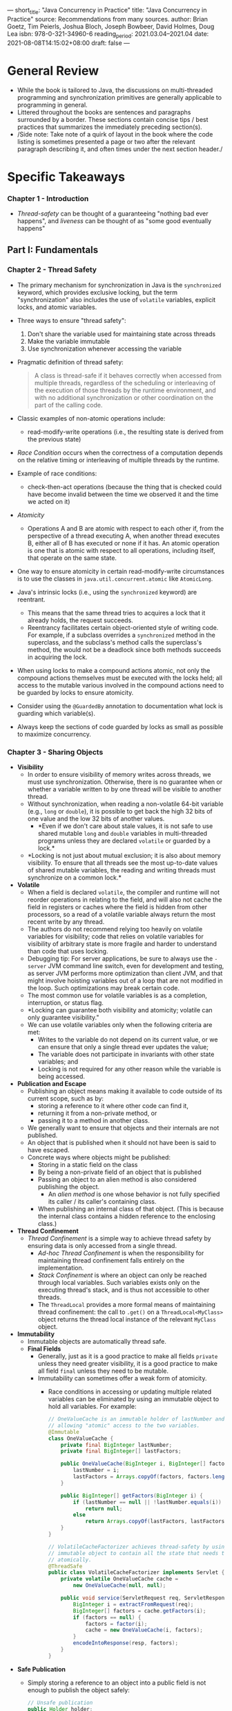 ---
short_title: "Java Concurrency in Practice"
title: "Java Concurrency in Practice"
source: Recommendations from many sources.
author: Brian Goetz, Tim Peierls, Joshua Bloch, Joseph Bowbeer, David Holmes, Doug Lea
isbn: 978-0-321-34960-6
reading_period: 2021.03.04–2021.04
date: 2021-08-08T14:15:02+08:00
draft: false
---

* General Review
- While the book is tailored to Java, the discussions on multi-threaded
  programming and synchronization primitives are generally applicable to
  programming in general.
- Littered throughout the books are sentences and paragraphs surrounded by a
  border. These sections contain concise tips / best practices that summarizes
  the immediately preceding section(s).
- /Side note: Take note of a quirk of layout in the book where the code listing
  is sometimes presented a page or two after the relevant paragraph describing
  it, and often times under the next section header./

* Specific Takeaways
*** Chapter 1 - Introduction
- /Thread-safety/ can be thought of a guaranteeing "nothing bad ever happens",
  and /liveness/ can be thought of as "some good eventually happens"
** Part I: Fundamentals
*** Chapter 2 - Thread Safety
- The primary mechanism for synchronization in Java is the ~synchronized~
  keyword, which provides exclusive locking, but the term "synchronization" also
  includes the use of ~volatile~ variables, explicit locks, and atomic
  variables.
- Three ways to ensure "thread safety":
  1. Don't share the variable used for maintaining state across threads
  2. Make the variable immutable
  3. Use synchronization whenever accessing the variable
- Pragmatic definition of thread safety:
  #+BEGIN_QUOTE
  A class is thread-safe if it behaves correctly when accessed from multiple
  threads, regardless of the scheduling or interleaving of the execution of
  those threads by the runtime environment, and with no additional
  synchronization or other coordination on the part of the calling code.
  #+END_QUOTE
- Classic examples of non-atomic operations include:
  - read-modify-write operations (i.e., the resulting state is derived from the
    previous state)
- /Race Condition/ occurs when the correctness of a computation depends on the
  relative timing or interleaving of multiple threads by the runtime.
- Example of race conditions:
  - check-then-act operations (because the thing that is checked could have
    become invalid between the time we observed it and the time we acted on it)
- /Atomicity/
  - Operations A and B are atomic with respect to each other if, from the
    perspective of a thread executing A, when another thread executes B, either
    all of B has executed or none if it has. An atomic operation is one that is
    atomic with respect to all operations, including itself, that operate on the
    same state.
- One way to ensure atomicity in certain read-modify-write circumstances is to
  use the classes in ~java.util.concurrent.atomic~ like ~AtomicLong~.
- Java's intrinsic locks (i.e., using the ~synchronized~ keyword) are reentrant.
  - This means that the same thread tries to acquires a lock that it already
    holds, the request succeeds.
  - Reentrancy facilitates certain object-oriented style of writing code. For
    example, if a subclass overrides a ~synchronized~ method in the superclass,
    and the subclass's method calls the superclass's method, the would not be a
    deadlock since both methods succeeds in acquiring the lock.
- When using locks to make a compound actions atomic, not only the compound
  actions themselves must be executed with the locks held; all access to the
  mutable various involved in the compound actions need to be guarded by locks
  to ensure atomicity.
- Consider using the ~@GuardedBy~ annotation to documentation what lock is
  guarding which variable(s).
- Always keep the sections of code guarded by locks as small as possible to
  maximize concurrency.
*** Chapter 3 - Sharing Objects
- *Visibility*
  - In order to ensure visibility of memory writes across threads, we must use
    synchronization. Otherwise, there is no guarantee when or whether a
    variable written to by one thread will be visible to another thread.
  - Without synchronization, when reading a non-volatile 64-bit variable (e.g.,
    ~long~ or ~double~), it is possible to get back the high 32 bits of one
    value and the low 32 bits of another values.
    - *Even if we don't care about stale values, it is not safe to use shared
      mutable ~long~ and ~double~ variables in multi-threaded programs unless
      they are declared ~volatile~ or guarded by a lock.*
  - *Locking is not just about mutual exclusion; it is also about memory
    visibility. To ensure that all threads see the most up-to-date values of
    shared mutable variables, the reading and writing threads must synchronize
    on a common lock.*
- *Volatile*
  - When a field is declared ~volatile~, the compiler and runtime will not
    reorder operations in relating to the field, and will also not cache the
    field in registers or caches where the field is hidden from other
    processors, so a read of a volatile variable always return the most recent
    write by any thread.
  - The authors do not recommend relying too heavily on volatile variables for
    visibility; code that relies on volatile variables for visibility of
    arbitrary state is more fragile and harder to understand than code that uses
    locking.
  - Debugging tip: For server applications, be sure to always use the =-server=
    JVM command line switch, even for development and testing, as server JVM
    performs more optimization than client JVM, and that might involve hoisting
    variables out of a loop that are not modified in the loop. Such
    optimizations may break certain code.
  - The most common use for volatile variables is as a completion, interruption,
    or status flag.
  - *Locking can guarantee both visibility and atomicity; volatile can only
    guarantee visibility."
  - We can use volatile variables only when the following criteria are met:
    - Writes to the variable do not depend on its current value, or we can
      ensure that only a single thread ever updates the value;
    - The variable does not participate in invariants with other state variables;
      and
    - Locking is not required for any other reason while the variable is being
      accessed.
- *Publication and Escape*
  - Publishing an object means making it available to code outside of its
    current scope, such as by:
    - storing a reference to it where other code can find it,
    - returning it from a non-private method, or
    - passing it to a method in another class.
  - We generally want to ensure that objects and their internals are not
    published.
  - An object that is published when it should not have been is said to have
    escaped.
  - Concrete ways where objects might be published:
    - Storing in a static field on the class
    - By being a non-private field of an object that is published
    - Passing an object to an alien method is also considered publishing the
      object.
      - An /alien method/ is one whose behavior is not fully specified its
        caller / its caller's containing class.
    - When publishing an internal class of that object. (This is because the
      internal class contains a hidden reference to the enclosing class.)
- *Thread Confinement*
  - /Thread Confinement/ is a simple way to achieve thread safety by ensuring
    data is only accessed from a single thread.
    - /Ad-hoc Thread Confinement/ is when the responsibility for maintaining
      thread confinement falls entirely on the implementation.
    - /Stack Confinement/ is where an object can only be reached through local
      variables. Such variables exists only on the executing thread's stack, and
      is thus not accessible to other threads.
    - The ~ThreadLocal~ provides a more formal means of maintaining thread
      confinement: the call to ~.get()~ on a ~ThreadLocal<MyClass>~ object
      returns the thread local instance of the relevant ~MyClass~ object.
- *Immutability*
  - Immutable objects are automatically thread safe.
  - *Final Fields*
    - Generally, just as it is a good practice to make all fields ~private~
      unless they need greater visibility, it is a good practice to make all
      field ~final~ unless they need to be mutable.
    - Immutability can sometimes offer a weak form of atomicity.
      - Race conditions in accessing or updating multiple related variables can
        be eliminated by using an immutable object to hold all variables. For
        example:
        #+BEGIN_SRC java
          // OneValueCache is an immutable holder of lastNumber and lastFactors,
          // allowing "atomic" access to the two variables.
          @Immutable
          class OneValueCache {
              private final BigInteger lastNumber;
              private final BigInteger[] lastFactors;

              public OneValueCache(BigInteger i, BigInteger[] factors) {
                  lastNumber = i;
                  lastFactors = Arrays.copyOf(factors, factors.length);
              }

              public BigInteger[] getFactors(BigInteger i) {
                  if (lastNumber == null || !lastNumber.equals(i))
                      return null;
                  else
                      return Arrays.copyOf(lastFactors, lastFactors.length);
              }
          }

          // VolatileCacheFactorizer achieves thread-safety by using a volatile
          // immutable object to contain all the state that needs to be changed
          // atomically.
          @ThreadSafe
          public class VolatileCacheFactorizer implements Servlet {
              private volatile OneValueCache cache =
                  new OneValueCache(null, null);

              public void service(ServletRequest req, ServletResponse resp) {
                  BigInteger i = extractFromRequest(req);
                  BigInteger[] factors = cache.getFactors(i);
                  if (factors == null) {
                      factors = factor(i);
                      cache = new OneValueCache(i, factors);
                  }
                  encodeIntoResponse(resp, factors);
              }
          }
        #+END_SRC
- *Safe Publication*
  - Simply storing a reference to an object into a public field is not enough to
    publish the object safely:
    #+BEGIN_SRC java
      // Unsafe publication
      public Holder holder;

      public void initialize() {
          holder = new Holder(42);
      }
    #+END_SRC
  - Two things can go wrong with improperly published objects:
    1. Other threads could see a stale value for the ~holder~ field, and thus
       see a ~null~ reference or other older value even though a value has been
       placed into the ~holder~.
    2. Other threads could see an up to date value for the ~holder~ reference,
       but stale values for the state of the ~holder~.
  - Immutable objects can be safely accessed even when synchronization is not
    used to publish the object reference. For this guarantee of initialization
    to hold, all of the requirements for immutability must be met:
    1. unmodifiable state
    2. all fields are ~final~
    3. proper construction
  - *Safe Publication Idioms*
    - To publish an object safely, both the reference to the object and the
      object's state must be made visible to other threads at the same time. A
      properly constructed object can be safely published by:
      1. Initializing an object reference from a static initializer;
      2. Storing a reference to it into a ~volatile~ field or ~AtomicReference~;
      3. Storing a reference to it into a ~final~ field of a properly
         constructed object; or
      4. Storing a reference to it into a field that is properly guarded by a
         lock.
    - Placing an object in a thread-safe collection (such as a ~Vector~ or
      ~synchronizedList~) fulfils that last three of the above requirements due
      to internal synchronization in such thread-safe collections. In
      particular, thread-safe collections offer the following safe publication
      guarantees:
      1. Placing a key or value in a ~HashTable~, ~synchronizedMap~, or
         ~ConcurrentMap~ safely publishes it to any thread that retrieves from
         the ~Map~
      2. Placing an element in a ~Vector~, ~CopyOnWriteArrayList~,
         ~CopyOnWriteArraySet~, ~synchronizedList~, or ~synchronizedSet~ safely
         publishes it to any thread that retrieves it from the collection;
      3. Placing an element on a ~BlockingQueue~ or ~ConcurrentLinkedQueue~
         safely publishes it to any thread that retrieves it from that queue.
- *Sharing Objects Safely*
  - When we publish objects, we should document how the object can be
    accessed. Some of the more useful policies for using and sharing objects in
    a concurrent program are as follows:
    - Thread-confined. A thread-confined object is owned exclusively by and
      confined to one thread, and can be modified by its owning thread.
    - Shared read-only. A shared read-only object can be accessed concurrently
      by multiple threads without additional synchronization, but cannot be
      modified by any thread. Shared read-only objects include immutable and
      effectively immutable objects.
    - Shared thread-safe. A thread-safe object performs synchronization
      internally, so multiple threads can freely access it through its public
      interface without further synchronization.
    - Guarded. A guarded object can be accessed only with a specific lock
      held. Guarded objects include those that are encapsulated within other
      thread-safe objects and published objects that are known to be guarded by
      a specific lock.
*** Chapter 4 - Composing Objects
- *Design Process*
  - The design process for a thread-safe class should include these three basic
    elements:
    - Identify the variables that form the object's state;
      - Includes the states of referenced objects.
    - Identify the invariants that constrain the state variables;
    - Establish a policy for managing concurrent access to the object's state.
      - I.e., what combination of immutability, thread confinement and locking
        is used to maintain thread-safety.
- *Gathering Synchronization Requirements*
  - Be cognizant of possible states and also state transitions
    - Some states might be invalid (e.g., negative values in a counter)
    - Validity of state transitions may sometimes be verified by comparing the
      before and after states (e.g., if the after-state of a counter is =18=,
      the before-state must be =17=)
    - Not all state transitions are dependent on previous states (e.g., in a
      thermometer application, the state of the variable representing the
      current temperature is not determined by the previous state, it depends
      on the input from the measurement device)
  - If certain states or state transitions are invalid, then we need to
    encapsulate the underlying state variables in order to enforce the
    invariants, making sure the state is always valid.
    - On the other hand, if all states and state transitions are valid, we may
      be able to relax the encapsulation or serialization requirements.
  - *We cannot ensure thread safety without understanding an object's
    invariants and post-conditions. Constraints on the valid values or state
    transitions for state variables can create atomicity and encapsulation
    requirements.*
- Other concepts to be aware when designing a thread-safe class is
  /state-dependent operations/ and /state ownership/.
  - In relation to /state-dependent operations/, how do we ensure (or wait)
    until the precondition is satisfied?
  - In relation to /state ownership/, when we pass an object reference from an
    object to another, are we transferring ownership, engaging in a short-term
    loan, or envisioning long-term joint ownership?
- *Instance Confinement*
  - Encapsulating data within an object confines access to the data to the
    object's methods, making it easier to ensure that the data is always
    accessed with the appropriate lock held.
  - Confined objects must not escape their intended scope.
  - /Aside: When considering between using Java intrinsic lock versus a private
    lock object, take note that using a private lock object encapsulates the
    lock so that client code cannot acquire it. This is not the case for
    intrinsic lock on the object, which is accessible to all code that have
    access to the object./
  - Example program using instance confinement and Java monitor lock (i.e.,
    intrinsic lock on the instance object itself):
    #+BEGIN_SRC java
      /* Example code showing a thread-safe MonitorVehicleTracker built on
       ,* top of non-thread-safe MutablePoint. */

      /* Client code using an MonitorVehicleTracker instances. */
      Map<String, Point> locations = vehicles.getLocations();
      for (String key : locations.keySet())
          renderVehicle(key, locations.get(key));

      void vehicleMoved(VehicleMovedEvent evt) {
          Point loc = evt.getNewLocation();
          vehicles.setLocation(evt.getVehicleId(), loc.x, loc.y);
      }

      /* Definition of the MonitorVehicleTracker class. */
      @ThreadSafe
      public class MonitorVehicleTracker {
          @GuardedBy("this")
          private final Map<String, MutablePoint> locations;

          public MonitorVehicleTracker(Map<String, MutablePoint> locations) {
              this.locations = deepCopy(locations);
          }

          public synchronized Map<String, MutablePoint> getLocations() {
              return deepCopy(locations);
          }

          public synchronized MutablePoint getLocation(String id) {
              MutablePoint loc = locations.get(id);
              return loc == null ? null : new MutablePoint(loc);
          }

          public synchronized void setLocation(String id, int x, int y) {
              MutablePoint loc = locations.get(id);
              if (loc == null)
                  throw new IllegalArgumentException("No such ID: " + id);
              loc.x = x;
              loc.y = y;
          }

          private static Map<String, MutablePoint> deepCopy(Map<String, MutablePoint> m) {
              Map<String, MutablePoint> result = new HashMap<>();
              for (String id : m.keySet())
                  result.put(id, new MutablePoint(m.get(id)));
              return Collections.unmodifiableMap(result);
          }
      }

      /* Example of non-thread-safe object to be confined in the
       ,* MonitorVehicleTracker instance. */

      // Note: MutablePoint may not be example of good code.
      @NotThreadSafe
      public class MutablePoint {
          public int x, y;

          public MutablePoint() { x = 0; y = 0; }
          public MutablePoint(MutablePoint p) {
              this.x = p.x;
              this.y = p.y;
          }
      }
    #+END_SRC
- *Delegation*
  - General guideline:
    #+BEGIN_QUOTE
    If a class is composed of multiple independent thread-safe state variables
    and has no operations that have any invalid state transitions, then it can
    delegate thread safety to the underlying state variables.
    #+END_QUOTE
  - Example program using delegation to achieve thread-safety (in this case,
    delegating thread-safety to the ~ConcurrentHashMap~ class):
    #+BEGIN_SRC java
      @ThreadSafe
      public class DelegatingVehicleTracker {
          private final ConcurrentMap<String, Point> locations;
          private final Map<String, Point> unmodifiableMap;

          public DelegatingVehicleTracker(Map<String, Point> points) {
              locations = new ConcurrentHashMap<String, Point>(points);
              unmodifiableMap = Collections.unmodifiableMap(locations);
          }

          /* getLocations can simply return the unmodifiableMap because the
           ,* underlying Point is immutable. Note that semantics is different
           ,* from the getLocations method in the MonitorVehicleTracker class
           ,* in the example code shown earlier. In this implementation, the
           ,* Map<String, Point> returned is a "live" version because any
           ,* updates via calls to setLocation will be reflected. */
          public Map<String, Point> getLocations() {
              return unmodifiableMap;
          }

          /* getLocationsSnapshot behaves similarly to the getLocation
           ,* method in the MonitorVehicleTracker class shown earlier. */
          public Map<String, Point> getLocationsSnapshot() {
              return Collections.unmodifiableMap(new HashMap<String, Point>(locations));
          }

          public Point getLocation(String id) {
              return locations.get(id);
          }

          public void setLocation(String id, int x, int y) {
              if (locations.replace(id, new Point(x, y)) == null)
                  throw new IllegalArgumentException("invalid vehicle name: " + id);
          }
      }

      @Immutable
      public class Point {
          public final int x, y;

          public Point(int x, int y) {
              this.x = x;
              this.y = y;
          }
      }
    #+END_SRC
  - Example program that publishes its state in a thread-safe manner (by making
    sure the published class itself is thread-safe):
    #+BEGIN_SRC java
      @ThreadSafe
      public class PublishingVehicleTracker {
          private final Map<String, SafePoint> locations;
          private final Map<String, SafePoint> unmodifiableMap;

          public PublishingVehicleTracker(Map<String, SafePoint> locations) {
              this.locations = new ConcurrentHashMap<String, SafePoint>(locations);
              this.unmodifiableMap = Collections.unmodifiableMap(this.locations);
          }

          public Map<String, SafePoint> getLocations() {
              return unmodifiableMap;
          }

          public SafePoint getLocation(String id) {
              return locations.get(id);
          }

          public void setLocation(String id, int x, int y) {
              if (!locations.containskey(id))
                  throw new IllegalArgumentException("invalid vehicle name: " + id);
              locations.get(id).set(x, y);
          }
      }

      @ThreadSafe
      public class SafePoint {
          @GuardedBy("this") private int x, y;

          private SafePoint(int[] a) { this(a[0], a[1]); }

          public SafePoint(SafePoint p) { this(p.get()); }

          public SafePoint(int x, int y) {
              this.x = x;
              this.y = y;
          }

          public synchronized int[] get() {
              return new int[] { x, y };
          }

          public synchronized void set(int x, int y) {
              this.x = x;
              this.y = y;
          }
      }
    #+END_SRC
- *Adding functionality existing thread-safe classes*
  - Depending on the actual class, there are various ways to add functionality
    while preserving thread-safety, such as:
    - Extending the class; for example, here is how we might extend ~Vector~ to
      support ~putIfAbsent~ semantics in a thread-safe manner,
      #+BEGIN_SRC java
        @ThreadSafe
        public class BetterVector<E> extends Vector<E> {
            public synchronized boolean putIfAbsent(E x) {
                boolean absent = !contains(x);
                if (absent)
                    add(x);
                return absent;
            }
        }
      #+END_SRC
    - Using client-side locking; for example, here is how we might implement
      put-if-absent:
      #+BEGIN_SRC java
        @ThreadSafe
        public class ListHelper<E> {
            public List<E> list = Collections.synchronizedList(new ArrayList<E>());

            // ...

            public booleon putIfAbsent(E x) {
                synchronized (list) { // Synchronizing on the wrapper
                                      // collection intrinsic lock, as per
                                      // documentation
                    boolean absent = !list.contains(x);
                    if (absent)
                        list.add(x);
                    return absent;
                }
            }
        }
      #+END_SRC
    - Using composition; this approach is generally prefer (for the reason to
      prefer composition o inheritance):
      #+BEGIN_SRC java
        @ThreadSafe
        public class ImprovedList<T> implements List<T> {
            private final List<T> list;

            public ImprovedList(List<T> list) { this.list = list; }

            public synchronized boolean putIfAbsent(T x) {
                boolean contains = list.contains(x);
                if (contains)
                    list.add(x);
                return !contains;
            }

            public synchronized void clear() { list.clear(); }
            // ... similarly delegate other List methods.
        }
      #+END_SRC
*** Chapter 5 - Building Blocks
**** General
- Often times even the synchronized collection classes (like ~vector~ and
  ~Hashtable~) can be awkward to use in a multi-threaded context.
  - For example, the following code might result in
    ~ArrayIndexOutOfBoundsException~ if the operation is interleaved with
    another thread removing the last element:
    #+BEGIN_SRC java
      public static Object getLast(Vector list) {
          int lastIndex = list.size() - 1;
          return list.get(lastIndex);
      }

      public static void deleteLast(Vector list) {
          int lastIndex = list.size() - 1;
          list.remove(lastIndex);
      }
    #+END_SRC
    Similarly, a simple iteration might throw ~ArrayIndexOutOfBoundsException~
    in a multi-threaded context:
    #+BEGIN_SRC java
      for (int i = 0; i < vector.size(); i++)
          doSomething(vector.get(i));
    #+END_SRC
    To avoid the ~ArrayIndexOutOfBoundsException~, we would need to use
    client-side locking and acquire the intrinsic lock, at a cost to
    performance. /Note that the ~Vector~ class is still thread-safe, because the
    internal state is always valid./
**** Concurrent Collections in General
- Regarding "legacy" synchronized collections and the newer concurrent
  collections:
  - The "legacy" synchronized collections achieve their thread safety by
    serializing all access to the collection's state. The cost of this approach
    is poor concurrency; when multiple threads contend for the collection-wide
    lock, throughput suffers.
  - On the other hand, concurrent collections are designed for concurrent access
    from multiple threads. For example, the ~CopyOnWriteArrayList~ is a
    replacement for synchronized ~List~ implementations for cases where
    traversal is the dominant operation.
- Consider the following "modern" replacements instead of the synchronized
  collections:
  - ~ConcurrentSkipListMap~ instead of synchronized ~SortedMap~
  - ~ConcurrentSkipListSet~ instead of synchronized ~SortedSet~
***** ~ConcurrentHashMap~
- Iterators returned by ~ConcurrentHashMap~ are weakly consistent: instead of
  throwing ~ConcurrentModificationException~, they traverse elements as they
  existed when the iterator is constructed (and may not reflect modifications to
  the collection thereafter).
***** ~CopyOnWriteArrayList~
- The iterators returned by ~CopyOnWriteArrayList~ are do not throw
  ~ConcurrentModificationException~; instead, they return the elements exactly
  as they were at the time the iterator was created.
**** Blocking Queues and Producer-consumer Pattern
- Blocking queues support the producer-consumer design. One common
  producer-consumer design is a thread pool coupled with a work queue.
- Blocking queues provide an ~offer~ method, which returns a failure status if
  the item cannot be enqueued; this allows us to handle overload in a flexible
  manner, instead of always blocking.
- While the producer-consumer pattern decouples the producer(s) from the
  consumer(s), the entire system is still coupled indirectly through the shared
  work queues (i.e., the ultimate consumer, which places a final limit on the
  processing rate).
- The concrete implementations of ~BlockingQueue~ include:
  - ~LinkedBlockingQueue~ that is analogous to ~LinkedList~
  - ~ArrayBlockingQueue~ that is analogous to ~ArrayList~
  - ~PriorityBlockingQueue~ that is a priority queue, which is useful when we
    want to process items other than in a FIFO order
  - ~SynchronousQueue~ that is not really a queue (YJ: this is similar to an
    unbuffered channel in Go)
    - This is useful to reduce the latency associated between moving data from
      producer to consumer (because the work can be handed off directly).
***** Deques and Work Stealing
- ~Deque~ and ~BlockingDeque~ extends ~Queue~ and ~BlockingQueue~ to support
  efficient insertion and removal at both ends. They naturally support the
  pattern of work stealing.
  - Working stealing is suited to problems where consumers are also
    producers---that is, consumers will produce more work.
**** Blocking and Interruptible Methods
- Threads may be blocked when they need to wait for an event beyond they control
  (e.g., I/O, lock acquisition) before they can continue execution.
- Methods that throw ~InterruptedException~ means that:
  1. they are blocking, and
  2. if interrupted, they'll attempt to stop blocking early.
- Threads have a ~interrupt~ method for interrupting and thread and querying
  whether the thread has been interrupted.
  - When our code throws an ~InterruptedException~, we must also handle the
    interruption.
  - If we are writing library code, we generally have one of two options:
    1. Propagate the exception
    2. Restore the interrupt (by calling the ~interrupt~ method on the thread)
       so that code higher up the call stack can see that the stack was
       interrupted. (See listing 5.10 for an example.)
  - It is acceptable to swallow the exception generally only when we are
    extending ~Thread~ and therefore control all the code higher up the call
    stack.
**** Synchronizers
A synchronizer is any object that coordinates the control flow of threads based
in its state.
***** Latches
- A latch delays the progress of threads until it reaches its terminal state,
  upon which all threads can proceed.
- Common uses of a latch includes:
  - Ensuring that a computation does not proceed until the resources it needs
    are initialized.
  - Ensuring that a service does not start until the services on which it
    depends have started. Each service would have an associated binary latch,
    and will wait on latch(es) of the service(s) that it depends on before
    releasing its own latch and starting.
  - Waiting for all parties involved in a particular activities before starting
    together.
- ~CountDownLatch~ can be used in any of the above three scenarios.
***** FutureTasks
- ~FutureTask~ implements ~Future~, which describes an abstract result-bearing
  computation.
- A ~FutureTask~ can be in one of three states:
  1. Waiting to run
  2. Running
  3. Completed
- The /completed/ state may be one of three status:
  1. Normal completion
  2. Cancellation
  3. Exception
- Calling ~Future.get~ may result is one of the following behavior:
  - The call will return immediately if the task has completed normally.
  - The call will throw an exception if the task completed exceptionally.
    - The exception may be checked, unchecked, or an ~Error~.
  - The call will block if the tasks is still in progress.
***** Semaphores
- Counting semaphores are used to control the number of activities that can
  access a certain resource or perform a given action at the same time.
- A binary semaphore can be used as a mutex with non-reentrant locking
  semantics.
- Semaphores are useful for implementing resource pools.
- Semaphores can also be used to implemented bounded collections, by requiring
  decrementing the semaphore before adding items to the collection, and
  incrementing the semaphore when removing items from the collection.
***** Barriers
- A barrier blocks multiple threads until a certain number of threads are all
  waiting at on the barrier, essentially allowing threads to wait for other
  threads.
  - This is somewhat similar to a latch; but a latch allows waiting for events
    (instead of threads).
- A barrier may also be reused after the threads have crossed the barrier for
  the first time.
  - For example, a ~CyclicBarrier~ allows a fixed number of parties to wait at
    the barrier point.
    - When the ~await~ call returns, it returns a unique index so each thread
      can perform different action depending on the index.
    - If the call to ~await~ times out or a blocked thread gets interrupted, all
      outstanding calls to ~await~ terminate with ~BrokenBarrierException~.
    - We can also pass a ~Runnable~ to a ~CyclicBarrier~. This ~Runnable~ will
      be runned whenever the barrier is crossed, but before the waiting threads
      are unblocked.
- Barriers are often used in computation that occurs in stages, and where the
  processing of each stage can happen in parallel, but each stage must be
  completed before the next stage can begin. In such a scenario, the computation
  may be parallelized across threads, and the threads will await for all other
  threads on a barrier before proceeding to the next stage.
- Barriers are also used as exchange points, where two asymmetric thread meet
  and exchange data. For example, one thread might be responsible for filling a
  queue and the other thread may be responsible for consuming from the queue;
  these two threads may meet at a barrier to exchange their queues when they are
  done will filling / consuming respectively.
** Part II: Structuring Concurrent Applications
*** Chapter 6 - Task Execution
- The ~Executor~ framework is an abstraction on the execution of tasks.
  - Consider web server for example, a standard task will be the handling of
    requests.
  - On one end of the spectrum, the tasks may be handled sequentially, leading
    to poor responsiveness (i.e., high latency) and poor resource utilization
    (i.e., CPU may be low when blocking on I/O).
  - On the other end of the spectrum, the web server may create a new thread for
    every request that comes in. Beyond a certain point, the creation of new
    thread will offer little to no additional concurrency, but nonetheless still
    introduce the overhead.
  - Using the ~Executor~ framework, it becomes easier build a web server that
    handles the incoming requests on a fixed pool of threads (e.g., using the
    Executor returned from ~Executors.newFixedThreadPool()~). It'll also be easy
    to change to execution policy without much code changes.
    - An execution policy specifies the "what, where, when and how" of task
      execution, including:
      - In what thread will tasks be executed?
      - In what order should tasks be executed (FIFO, LIFO, priority order)?
      - How many tasks may execute concurrently?
      - How many tasks may be queued pending execution?
      - If a tasks has to be rejected because the system is overloaded, which
        task should that be, and how should the application be notified?
      - What actions should be taken before or after executing a task?
  - Whenever we see code of the form: ~new Thread(runnable).start()~, consider
    whether we should replace it with an ~Executor~.
- Some common thread pool for use with the ~Executor~ framework includes:
  - ~newFixedThreadPool~: Creates threads as tasks are submitted, up to the
    maximum pool size, and then attempts to maintain a constant pool size (e.g.,
    creating new threads when one dies).
  - ~newCachedThreadPool~: Reuses idle threads when available, but will
    otherwise create new threads without bounds.
  - ~newSingleThreadExecutor~: Single-threaded, with tasks processed
    sequentially based on order imposed by the task queue.
  - ~newScheduleThreadPool~: A fixed-size pool that supports delayed and
    periodic task execution.
- The ~ExecutorService~ interface is an extension of ~Executor~, providing
  lifecycle methods like graceful shutdown, checking status.
- We submit a ~Runnable~ or ~Callable~ to an executor and get back a ~Future~
  that can be used to retrieve the result or cancel the task.
- Note that when we are parallelizing heterogeneous tasks , there are various
  limitations:
  - (Note: "heterogeneous" here means assigning different tasks to different
    threads such that different threads will be performing different
    computation; this is as opposed to splitting the same tasks into smaller
    tasks, and assigning to different threads such each thread will be solving
    the same problem as every other thread, but on different chunks of the data
    / input.)
  - After parallelizing heterogeneous tasks, when new or more resources are
    available, it is not immediately clear how we should deploy the additional
    resources /without finding finer-grained parallelism/.
  - Different parts of the heterogeneous division may take different amount of
    time. As a result, dividing the task heterogeneously across two threads may
    not half the total amount of time required.
*** Chapter 7 - Cancellation and Shutdown
**** Task Cancellation
- Java does not provide any mechanism for safely forcing a thread to stop what
  it is doing (i.e., no pre-emptive mechanism); tasks cancellation relies on a
  cooperative mechanism.
- A tasks that wants to be cancellable must have a cancellation policy that
  specifies the "how", "when", and "what" of cancellation---how other code can
  request cancellation, when the task checks whether the cancellation has been
  requested, and what actions the tasks takes in response to a cancellation
  request.
- One way to implement a cancellable tasks is to have a volatile ~cancelled~
  field (together with the appropriate setter, e.g., a public ~cancel()~ method
  on the class) that the main processing method on the class checks at various
  reasonable points in through the execution.
  - One problem with this is that if the tasks is itself blocking on another
    call, it may never be able to check the ~cancelled~ field.
  - To avoid to problem just mentioned, it may make sense to implement /task/
    cancellation using the /thread/ interruption mechanism in Java.
    - Note the terminology here: /tasks/ have cancellation policy, and /threads/
      have interruption policy.
  - Note that a single interrupt request on the thread may have different
    meaning:
    - It may be a signal to cancel the current running /task/, or it may be a
      signal to shut down the /thread/.
    - As such, when a task hooks into the thread interruption mechanism to
      implement cancellation (i.e., by catching the ~InterruptedException~), the
      task should restore the interruption status after performing its own
      cancellation code. This can be achieved by calling
      ~Thread.currentThread().interrupt()~ after handling the cancellation, or
      rethrowing the exception.
    - On the other hand, if a task does not support cancellation, but still
      relies on blocking methods (i.e., methods can may throw
      ~InterruptedException~), then the task will have to catch the
      ~InterruptedException~, set a local flag to indicate that an exception has
      occurred, retry calling the blocking methods until the task is complete
      (since it does not support cancellation), and restore the interruption
      status just before returning.
  - We should generally not interrupt a thread unless we know what it means
    (i.e., what is the threads interruption policy).
**** Handling Abnormal Thread Termination
- The Thread API in Java allows us to register ~UncaughtExceptionHandler~ that
  handles uncaught exceptions when a thread dies. In long-running applications,
  we should always use uncaught exception handlers for all threads that at least
  log the exception.
**** JVM Shutdown
- Upon JVM shutdown, all registered shutdown hooks are executed concurrently. As
  such, a shutdown hook should not rely on services that might be shut down by
  another shutdown hook (e.g., logging).
- To avoid the above issue, often times it makes sense to use a single shutdown
  hook to shutdown all services, avoiding possible race conditions and deadlocks.
- Daemon threads are threads that do not prevent JVM's automatic
  shutdown---i.e., when all the non-daemon threads are done and the remaining
  threads are all daemon threads, JVM will initiate an orderly shutdown.
*** Chapter 8 - Apply Thread Pools
This chapter covers the advanced options for configuring and tuning thread
pools, and their usage in relation to the tasks execution framework.
**** Implicit Couplings Between Tasks and Exception Policies
- Thread pools work best when tasks are homogeneous and independent; mixing
  long-running and short-running tasks risks having the pool dominated by the
  long-running tasks, resulting in the short-running tasks taking a long time
  too.
- Submitting into threadpools tasks that depend on other tasks risks deadlock
  unless the pool is unbounded.
**** Sizing Thread Pools
- Even for compute-intensive tasks, we should usually have slightly more threads
  than the number of processing cores on the system. This is because even
  compute-intensive threads occasionally take a page fault or pause for some
  other reason, having extra threads to be executed prevents CPU cycles from
  going unused when such events happen.
- For tasks that include blocking operations (e.g., disk, network and other
  I/O), we would want a larger pool size, since not all of the threads will be
  schedulable at any moment in time.
**** Configuring ThreadPoolExecutor
- The ~ThreadPoolExecutor~ provides the base implementation for executors
  returned by ~newCachedThreadPool~, ~newFixedThreadPool~, etc. It is a flexible
  and robust pool implementation that allows a variety of customizations.
  - For how to instantiate a ~ThreadPoolExecutor~, consider referring to the
    source code of an existing factory method (e.g., ~newCachedThreadPool~) that
    returns a thread pool most similar to the intended thread pool behavior.
- Remember that even with fixed pool sizes, resource exhaustion may still happen
  if the task queue itself grows in an unbounded manner.
  - Consider using ~ArrayBlockingQueue~ or a bounded ~LinkedBlockingQueue~ or
    ~PriorityBlockingQueue~.
  - When using bounded work queues, the queue size and pool size must be tuned
    together.
  - A large queue coupled with a small pool can help reduce memory usage, CPU
    usage, and context switching, at the cost of potentially constraining
    throughput.
  - For very large or unbounded queues (if for some reason these are
    acceptable), it is possible to bypass queuing entirely and instead hand off
    tasks directly from producers to worker threads using ~SynchronousQueue~.
  - Using ~SynchronousQueue~, if there is no thread already waiting on the
    queue, the executor will either create a new thread, or reject the tasks if
    thread creation is not possible (e.g., pool size limit has been reached).
- *Saturation Policies*
  - Saturation policies govern what happens when a bounded work queue is filled
    up, or when a task is submitted to an ~Executor~ that has been shutdown.
  - Some policies include ~AbortPolicy~, ~CallerRunsPolicy~, ~DiscardPolicy~,
    and ~DiscardOldestPolicy~.
    - ~CallerRunsPolicy~ means the task will be runned on the caller's thread,
      which also has the effect of preventing the caller thread from being able
      to submit more task until the caller thread itself is done with the task.
- *Thread Factories*
  - When a thread pool needs to create a thread, it does so through a thread
    factory. Specifying a custom thread factory allows us to customize the
    configuration of pool threads (e.g., setting an ~UncaughtExceptionHandler~,
    or giving threads meaningful names to ease debugging).
**** Extending ThreadPoolExecutor
- ~ThreadPoolExecutor~ is designed for extension and provides several hooks for
  subclasses to override.
**** Parallelizing Recursive Algorithms
- Loops whose bodies contain nontrivial computation or perform potentially
  blocking I/O are frequently good candidates for parallelization, as long as
  the iterations are independent.
- One way to dispose of and wait for ~ExecutorService~ to finish the assigned
  tasks is to call ~shutdown()~ followed by ~awaitTermination~ on the
  ~ExecutorService~.
- Some considerations when converting a sequential recursive algorithm to a
  parallel one:
  - How to detect that a solution has been found --> use some variable (the
    "Solution Variable") that can be accessed by all the tasks parallel task
    - See listing 8.17 for an example of a result-bearing latch implementation
      based on the ~CountDownLatch()~
  - How to synchronize update to the share Solution Variable, preventing
    corruption and also avoid over-locking and leading to contention
  - How to wait for the solution, while also ensuring the wait will not block
    forever if there is no solution --> one possible approach is to keep a count
    of the submitted tasks, and end when the count drops back to zero (see
    listing 8.18)
  - How to implement a timeout / cancellation?
*** Chapter 9 - GUI Applications
- One of the reasons why GUI application have a single dedicated event main
  thread or dispatch thread is to avoid race conditions and deadlock.
  - User-initiated events tend to "bubble up" from OS to the application (e.g.,
    detecting mouse input), while application-initiated events tend to "bubble
    down" from the application to the OS (e.g., repainting the display).
  - The MVC model also tend to leads to inconsistent lock ordering and thus
    deadlocks.
- Skipped, because it is rather focused on GUI, making the theoretical knowledge
  of limited use. Furthermore, in practical terms, the code samples are in old
  Java style, making reading them less useful.
** Part III: Liveness, Performance, and Testing
*** Chapter 10 - Avoiding Liveness Hazards
- This chapter explores some of the causes of liveness failures and what can be
  done to prevent them.
- On the JVM, once threads are deadlocked, there is nothing we can do about
  those threads other than restarting the system and hoping that deadlocks
  doesn't occur again. (YJ: Recall that thread interruptions in Java is purely cooperative.)
  - This is unlike database systems that actively detects deadlocks and
    terminate one of the deadlock threads to allow execution to continue.
- *A program will be free of lock-ordering deadlocks if all threads acquire the
  locks they need in a fixed global order.*
  - An additional concern is that the entity to be lock on may depending on user
    input: e.g., in a bank transfer, we may design of system to always lock the
    "from" account followed by the "to" account, but if two persons initiate
    transfers to each other at the same time, a deadlock may still occur.
  - One way to solve the above issue is to assign each account number a globally
    unique ID, and always lock the lower ID first.
- Avoid invoking any alien method with a lock held. This is because the alien
  method may in turn acquire other locks or block for an unexpectedly long time.
  - One way this tend to occur insidiously is when a synchronized method of a
    class calls a method (this is the alien method here) on one of the fields of
    the class.
  - One way to avoid this problem is to refactor the code to use open calls (as
    opposed to ~synchronized~ methods): refer to listing 10.5 vs listing 10.6.
  - Note however that by converting code to use open calls, we might loss
    atomicity (since the locking is now more granular), and this may or may not
    be acceptable, depending on the problem domain.
**** Avoiding and Diagnosing Deadlocks
- How to prevent:
  1. Identify where multiple locks could be acquired (try to make this a small
     set).
  2. Perform a global analysis of all such instances to ensure that lock
     ordering is consistent across the entire program.
- One other way to avoid deadlock (or at least reduce the impact) is to use
  timed lock acquisition.
  - Note however that when a timed lock acquisition time out, it may not
    necessarily be indicative of a deadlock; the system might merely have been
    slow, or there might have been an infinite loop somewhere.
- To diagnose deadlocks, we can send the JVM process i =SIGQUIT= signal (~kill
  -3~), upon which it will stop and also produce a thread dump which also
  includes locking information.
**** Other Liveness Hazards
- Other liveness hazards include:
  - *Starvation*: Where a thread is perpetually denied access to resources it
    needs in order to make progress.
    - Note: While Java's Thread API provides mechanism for specifying thread
      priorities, we should generally avoid the temptation to tweak them, as
      this will result in our application being tied to the underlying
      platform's scheduling mechanism.
  - *Poor Responsiveness*
  - *Livelock*: E.g., where multiple cooperating threads change their state in
    response to the other in such a way that no thread can ever make progress.
    - To avoid such livelock, one way is to introduce some randomness into the
      retry mechanism.
*** Chapter 11 - Performance and Scalability
This chapter explores techniques for analyzing, monitoring, and improving the
performance of concurrent programs.
**** Thinking about Performance
- Application performance can be measured in a number of ways: service time,
  latency, throughput, efficiency, scalability, or capacity.
- Some metrics measure how fast a given unit of work can be processed or
  acknowledged, while others measure how much work can be performed with a given
  quantity of computing resources.
  - E.g., scalability describes the ability to improve throughput or capacity
    when additional computing resources (such as additional CPUs, memory,
    storage, or I/O bandwidth) are added.
- Designing and tuning concurrent applications for scalability can be very
  different from traditional performance optimization, where the goal is usually
  to do the same work with less effort (e.g., by reusing previously computed
  results through memoization or using a better algorithm).
  - When tuning for scalability, we are instead trying to find ways to
    parallelize the problem so we can take advantage of the additional
    processing resources to do more work with more resources.
  - Consequently, many of the tricks that improve performance in single-threaded
    programs are bad for scalability.
- Some questions to consider when optimizing for performance:
  - What do we actually mean by "better performance"?
  - Under what conditions will the approach actually be more performant? Under
    light or heavy load? With large or small data sets? Can we support our
    answer with measurements?
  - Is the code likely to be used in other situations where the conditions may
    by different?
  - What hidden costs, such an increased development or maintenance risk, are we
    trading for this improved performance? Is this a good trade-off?
- *When we trade safety for performance, we may get neither.*
  - This is true especially when it comes to concurrency. As such, it is
    imperative to measure the performance before and after the
    "optimization". There are many tools available for such measurements
    (e.g. =perfbar=).
**** Amdalh's Law
- The relationship between increased performance and additional computing
  resources is not linear. As we add more computing resources, the increase in
  performance becomes less than proportionate.
- The above is due to the fact that some part of the system must be executed
  serially with respect to the other parts, and once this part has sufficient
  resource to execute, adding additional resource will not make it run any
  faster.
- As such, before optimizing the program into one that can take advantage of
  additional computing resources (i.e., making the program /salable/) it is
  important to consider the sources of serialization, for example:
  - If there is a single thread pool, the worker queue for submitting tasks to
    the thread pool is a source of serialization. As such, using
    ~ConcurrentLinkedQueue~ (which has a more efficient algorithm) as the worker
    queue may yield better performance than using ~synchronizedList~.
  - Result handling is also usually processed serially (e.g., writing to a log
    file, or putting them into a data structure).
- When evaluating an algorithm, it may be helpful to think how will the
  algorithm perform when we have hundreds or thousands of processors (as opposed
  to just around four to eight processors).
  - For example, locking splitting (splitting one lock into two) may be
    sufficient when there are around two processors, but lock striping (splitting
    one lock into many) is necessary to exploit more processors.
**** Costs Introduced by Threads
- Whenever a thread is scheduled for execution, there is a minimum amount of
  time for which the thread cannot be descheduled even if there are many other
  threads waiting. This is to amortize the cost of the context switch over more
  uninterrupted execution time (improving overall throughput at some cost to
  responsiveness).
  - As such, when a thread blocks because it is waiting for a contended lock, it
    is not able to use its full scheduling quantum, leading to wasted resources.
- The =vmstat= command on Unix systems and =perfmon= tool on Windows systems
  report the number of context switches and percentage of time spent in the
  kernel.
  - High kernel usage (over 10%) often indicates heavy scheduling activity,
    which may be caused by blocking due to I/O or lock contention.
- *Don't worry excessively about the cost of uncontended synchronization. The
  basic mechanism is already quite fast, and JVMs can perform additional
  optimizations (e.g., removing the lock entirely if possible, or coarsening the
  lock) that further reduce or eliminate the cost. Instead, focus optimization
  efforts on areas where lock contention actually occurs.*
- Synchronization by one thread can affect the performance of other threads
  because synchronization creates traffic on the shared memory bus.
**** Reducing Lock Contention
- Two factors influence likelihood of contention for a lock:
  1. How often that lock is requested?
  2. How long is the lock held for once acquired?
- See listing 11.4 for an example of holding a lock longer than necessary.
- Lock contention may also be reduced by delegating thread safety to thread-safe
  objects like ~ConcurrentHashMap~.
- Lock contention may also be reduced by using different locks to guard
  different variables or different parts of the variables (i.e., using
  techniques like lock splitting or lock striping).
  - Refer to listings 11.6 and 11.7 for examples of locking on the fields
    itself, instead of locking on the containing object.
  - One downsides of lock striping is that locking the entire collection for
    exclusive access is more difficult and costly.
  - Reducing lock granularity will also not help if there are "hot fields" that
    all operations require. Example of such hot fields might be a cache data
    structure.
- Lock contention may also be reduced by using alternatives to exclusive locks:
  - Concurrent collections, read-write locks, immutable objects, and atomic
    variables.
- When testing for scalability, the goal is usually to keep the processors fully
  utilized. Tools like =vmstat= and =mpstat= on Unix systems and =perfmon= on
  Windows systems can be helpful.
- Avoid object pooling other than for the most expensive objects.
**** Reducing Context Switch Overhead
- Where there is a single source of blocking calls (e.g., logging directly to
  output), consider putting some form of buffer in front of the source of
  blocking calls (e.g., a logging service with a message queue that eventually
  writes to the output).
  - This improves performance because the potential point of lock contention has
    moved from the I/O device, to the message queue on the logging service.
  - Holding a lock on the I/O device is inherently more prone to lock
    contention as I/O operations tend to /require more time/ then purely
    computational operations (like acquiring a lock to the message queue and
    enqueueing a log message.).
    - Recall that holding a lock for long duration worsens lock contention.
*** Chapter 12 - Testing Concurrent Programs
**** Intro
- The major challenge in constructing tests for concurrent programs is that
  potential failures may be rare probabilistic occurrences rather than
  deterministic ones, and tests that disclose such failures must be more
  extensive and run for longer than typical sequential tests.
- Most tests of concurrent classes are either tests for safety or liveness (or
  both).
  - Tests of safety verifies that a class's behavior conforms to its
    specification, and usually work by testing the invariants.
  - Tests of liveness include tests of progress and non-progress: is the method
    running blocking or merely running slowly; how to test that an algorithm
    does not deadlock?
  - Tests of performance: throughput, responsiveness, scalability.
**** Testing for Correctness
- A set of sequential tests are useful even when testing concurrent classes as
  these sequential tests can disclose non-concurrency related problems.
- One way to test that a particular operation blocks is to:
  1. Start a separate thread in the test method to call the blocking method,
  2. Inside the separate thread, return failure if there is no blocking;
     otherwise, catch the ~InterruptedException~ and return success,
  3. Sleep in the main testing thread for a set amount of time,
  4. Interrupt the separate thread (this should trigger the
     ~InterruptedException~),
  5. Join the separate thread, and check that it handled the
     ~InterruptedException~ in an expected manner.
- One way to test the safety of classes used in producer-consumer designs is to
  use an order-sensitive checksum on the elements that are put on the processing
  queue.
  - See listings 12.5 and 12.6 for example.
- When the purpose of the class is to prevent resource exhaustion, we also need
  to test for resource leaks.
  - See listing 12.7 for an example.
- One way to generate more interleaving to test when testing for concurrency
  errors is to introduce ~Thread.yield~ or non-zero sleep in the actual code
  during testing.
  - Aspect-oriented programming (AOP) tools can be used to more conveniently add
    such calls during testing and remove them for production.
**** Testing for Performance
- Sometimes linkedlist-based structures may perform better than array-based
  structures in a concurrent setting because the former allows concurrent
  updating of different parts of the structure.
**** Avoiding Performance Testing Pitfalls
- We should be conscious of how garbage collection will affect out performance
  test. Either invoke the JVM with =-verbose:gc= and check that the GC did not
  run before accepting the test results, or write the tests sufficiently long to
  ensure that GC runs for a coupled of time in order to factor in GC in the
  performance tests.
- We should also ensure that we allow the JVM to "warm-up" and dynamically
  compile the relevant code before taking measurements.
  - Note that in production, most application would run long enough for the JVM
    to dynamically compile all frequent code paths.
  - Note also that the compilation process itself consumes processing resources,
    and be sure to factor that into our measurements as necessary.
  - On HotSpot, run our program with =-XX:+PrintCompilation= to print out a
    message when dynamic compilation runs, so we can verify this.
- The JVM uses various background threads for housekeeping tasks, as such, it is
  a good idea to place explicit pauses between measuring different unrelated
  computationally intensive tasks, in order to all such background threads to
  catch up.
- When writing benchmarks, beware of dead code elimination by the compiler. One
  way to avoid such dead code elimination is use the results of the computation
  in a arbitrary manner, such as comparing to the current system time and
  printing a simple output.
  - Note not should the computed results be used, they should also be
    unguessable to prevent pre-computation and inlining.
**** Complementary Testing Approaches
** Part IV: Advanced Topics
*** Chapter 13 - Explicit Locks
**** Lock and ReentrantLock
- Unlike intrinsic locking, ~Lock~ offers a choice of unconditional, polled,
  timed, and interruptible lock acquisition, and all lock and unlock operations
  are explicit.
- The ~Lock~ interface is as follows:
  #+begin_src java
    public interface Lock {
        void lock();
        void lockInterruptibly() throws InterruptedException;
        boolean tryLock();
        boolean tryLock(long timeout, TimeUnit unit)
            throws InterruptedException;
        void unlock();
        Condition newCondition();
    }
  #+end_src
- Some limitations of intrinsic locking compared to using ~ReentrantLock~:
  - Acquisition of intrinsic lock may block forever, without possibility of
    specifying a timeout.
  - It is not possible to interrupt a thread waiting to acquire an intrinsic
    lock.
  - Intrinsic locks must be released in the same code of block in which they are
    acquired.
**** Performance Considerations
- *Performance is a moving target; yesterday's benchmark showing that X is
  faster than Y may already be out of date today.*
**** Fairness
- A fair lock is one in which threads acquire based on the order of the request.
- A non-fair lock allows barging: threads requesting a lock can jump ahead of
  the queue of waiting threads if the lock happens to be available when it is
  requested.
- In most cases, the performance benefits of non-fair locks outweigh the
  benefits of fair queueing.
  - One reason why non-fair lock is more performant is because it takes time for
    threads to be suspended and to be woken up; as such suppose that thread A is
    just done with a lock and thread B is already suspending in a queue waiting
    and thread C has requested for the lock, it is entirely possible that thread
    C could have acquired the lock and complete its processing (under a non-fair
    locking regime) in the time it would have time to suspend thread C and wake
    thread B (as a fair lock would).
- Fair locks tend to work best when they are held for a relatively long time or
  when the mean time between lock requests is relatively long.
**** Choosing Between Synchronized and ReentrantLock
- ~ReentrantLock~ is an advanced tool for situations where intrinsic locking is
  not practical. Use it if we need advanced features: timed, polled, or
  interruptible lock acquisition, fair queuing, or non-block-structured
  locking. Otherwise, prefer ~synchronized~.
**** Read-write Locks
- In practice, read-write locks can improve performance for frequently accessed
  read-mostly data structures on multiprocessor systems; under other conditions
  they perform slightly worse than exclusive locks due to their greater
  complexity.
- Some implementation options for a ~ReadWriteLock~ are:
  - /Release preference/: When a writer releases the write lock and there are both
    writers and readers queued up, who should be given preference?
  - /Reader barging/: If the lock is held by reader but there are waiting
    writers, should newly arriving readers be granted immediate access, or
    should they wait behind writers?
  - /Reentrancy/: Are the read and write locks reentrant?
  - /Downgrading/: If a thread holds the write lock, can it acquire the read
    lock without releasing the write lock?
  - /Upgrading/: Can a read lock be upgraded to a write lock in preference to
    other waiting readers or writers?
*** Chapter 14 - Building Custom Synchronizers
**** Managing State Dependence
- An example of state dependence is how an item cannot be removed from an empty
  queue.
- One way to implement a state dependent object is to use polling and
  sleeping. Take a queue for example, it can expose a method call ~IsFull()~ for
  client code to check---if the queue is indeed full, the client code should
  release the lock, and sleep for a while before acquiring the lock and checking
  the ~IsFull()~ method again. This is the /sleeping-and-polling/ approach.
- Just as each Java object can act as a lock, each object can also act as a
  condition queue. The ~wait~, ~notify~, and ~notifyAll~ methods in ~Object~
  constitute the API for intrinsic condition queues (and requires the intrinsic
  lock be held before any of them can be called).
  - ~Object.wait~ atomically releases the intrinsic lock and ask the OS to
    suspend the current thread. This allow other threads to acquire the
    intrinsic lock and modify the object state.
  - Condition queue provides a more efficient building block for the
    /sleeping-and-polling/ approach.
**** Using Condition Queues
- Usage of condition queues requires three elements:
  1. the lock: to be held when checking the condition predicate
  2. the condition predicate: the thing that a thread ~wait~ for (e.g., a queue
     being no longer empty)
  3. the condition queue: the object to call ~wait~ and ~notify~ / ~notifyAll~
     on, which should also correspond to the lock
- When using condition waits (~Object.wait~ or ~Condition.await~):
  - Always have a condition predicate, some test of object state that must hold
    before proceeding;
  - Always test the condition predicate before calling ~wait~, and again after
    returning from ~wait~ (in case of spurious wakeup or ~notifyAll~);
  - Always call ~wait~ in a loop;
  - Ensure that the state variables making up the condition predicate are
    guarded by the lock associated with the condition queue;
  - Hold the lock associated with the condition queue when calling ~wait~,
    ~notify~, or ~notifyAll~; and
  - Do not release the lock after checking the condition predicate but before
    acting on it.
- Beware of /missed signals/---i.e., where a thread waits for a specific
  condition that is already true, but fails to check the condition predicate
  before waiting.
  - Calling ~notify~ instead ~notifyAll~ can sometimes contribute to missed
    signals too.
- A state-dependent class should clearly document and expose its waiting and
  notification protocols to subclasses, or completely prevent subclass from
  participating in such protocols as all.
**** Explicit Condition Objects
- Just as ~Lock~ is a generalization of intrinsic locks, ~Condition~ is a
  generalization of intrinsic condition queues.
- Some drawbacks of intrinsic condition queues are:
  - Each intrinsic lock can have only one associated condition queue, which
    means multiple threads might be waiting on the same condition queue for
    different condition predicates.
- Some additional features provided by explicit ~Condition~ objects are:
  - multiple wait sets per lock
  - interruptible and uninterruptible condition waits
  - deadline-based waiting
  - choice of fair or non-fair queuing.
- Note: the equivalent of ~wait~, ~notify~ and ~notifyAll~ for ~Condition~
  objects are ~await~, ~signal~ and ~signalAll~. However, since ~Condition~
  extends ~Object~, it has the former sets of methods too, but those should
  generally not be used.
**** Anatomy of a Synchronizer
- Both ~ReentrantLock~ and ~Semaphore~ are implemented on top of the
  ~AbstractQueuedSynchronizer~ (as are many other synchronizers).
**** ~AbstractQueuedSynchronizer~
- N.A.
**** AQS in ~java.util.concurrent~ ~Synchronizer~ Classes
- N.A.
*** Chapter 15 - Atomic Variables and Non-blocking Synchronization
**** Intro
- Many of the classes in ~java.util.concurrent~, such as ~Semaphore~ and
  ~ConcurrentLinkedQueue~, provide better performance and scalability (compared
  to the ~synchronized~ alternatives) due to their use of atomic variables and
  non-blocking synchronization.
**** Disadvantages of Locking
**** Hardware Support for Concurrency
- Modern CPUs usually have atomic compare-and-swap (CAS) instruction that has
  three operands: memory location, expected old value and the new value. CAS
  updates the value only if the old value matches.
  - CAS adopts an "optimistic locking" approach allows multiple threads to
    perform the same instructions, and only one thread will succeed and threads
    can detect failure and decides how to proceed, without being suspended.
**** Atomic Variable Classes
- There are twelve atomic variable classes, divided into four groups: scalars,
  field updaters, arrays, and compound variables.
- The most commonly used are atomic scalars: ~AtomicInteger~, ~AtomicLong~,
  ~AtomicBool~, and ~AtomicReference~.
- The array atomic classes are arrays whose elements can be updated atomically.
- Where there are multiple mutable states that needs to be updated atomically,
  we can consider encapsulating the states in a class, and use an
  ~AtomicReference~ to update the reference.
**** Non-blocking Algorithms
- Non-blocking algorithms generally uses compare-and-set / -swap instead of
  locking to achieve better performance.
- However one problem that may arise in naive use of compare-and-set / -swap
  that even though the compare step succeeds because the value is the same, the
  value has in fact been changed and then changed back.
  - This would be a problem if the algorithm is concerned not just about the
    value, but also whether the value has change.
  - It would also be a problem if the value is a reference to an object that
    might have been recycled to represent a different object.
- To avoid the ABA problem, we can use ~AtomicStampedReference~ or
  ~AtomicMarkableReference~.
*** Chapter 16 - The Java Memory Model
**** What is a Memory Model, and Why would I Want One?
- The Java Memory Model defines certain /happens-before/ partial orderings:
  - *Program order rule*: Each action in a thread happens-before every action in
    that thread that comes later in the program order.
  - *Monitor lock rule*: An unlock on a monitor happens-before every subsequent
    lock on the same monitor.
  - *Volatile variable rule*: A write to a volatile variable happens-before
    every subsequent read of the same field.
  - *Thread start rule*: A call to ~Thread.start~ on a thread happens-before
    every action on the started thread.
  - *Thread termination rule*: Any action in a thread happens-before any other
    thread detects that the first-mentioned thread is terminated (either by
    ~Thread.join~ or ~Thread.isAlive~).
  - *Interruption rule*: A thread calling interrupt on another thread
    happens-before the interrupted thread detects the interrupt.
  - *Finalizer rule*: The end of a constructor for an object happens-before the
    start of the finalizer for that object.
  - *Transitivity rule*: If A happens-before B and B happens-before C, than A
    happens-before C.
- A data race occurs when a variable is read by more than one thread, and
  written to by at least on thread, but the reads and writes are not ordered by
  happens-before.
- Lock acquisition and release, and reads & writes on volatile variables are
  totally ordered.
**** Publication
- Unsafe publication happens when the initialization of an object (which
  involves writing to the new object's fields) does not have a happens-before
  relationship from the code accessing a reference to the object.

* To Internalize /Now/
- N.A.

* To Learn/Do Soon
- Lower level OS concepts

* To Revisit When Necessary
** 5.3 Blocking Queues and the Producer-consumer Pattern
- Refer to Listing 5.8 for an example of using ~BlockingQueue~ to coordinate
  producer and consumer threads in an example desktop search application.
  - Note: It might be better to use the executor framework instead.
** 5.5 Synchronizers
- Refer to this section generally for discussions on the common type of
  synchronization primitives, and what are the common use cases and variations
  of each.
** 5.5.1 Latches
- Refer Listing 5.11 for an example of how ~CountDownLatch~ can be used in two
  ways:
  1. Wait for set-up to be ready
  2. Wait for all other threads that are supposed to start together
** 5.6 Building an Efficient, Scalable Result Cache
- Refer to Listings 5.16 through 5.19 for illustration of various mistakes that
  we may make when building a thread-safe lazy initialization cache:
  - Listing 5.16 - We achieve thread-safety by synchronizing on the mutable
    ~HashMap~ used to hold the state, resulting in poor concurrent performance.
  - Listing 5.17 - We change to using ~ConcurrentHashMap~ instead of ~HashMap~,
    allowing us to do awaying with synchronizing when retrieving value from the
    map using ~get~. However, because of the check-then-act operation (checking
    if value has been initialized, and initializing it if not), we might
    potentially call the (expensive) initialization function more than once.
  - Listing 5.18 - We change to using storing ~FutureTask~ (instead of the
    actual value) in the ~Map~. This decreases the window where duplicated
    initialization may occur. However, the window still exists.
  - Listing 5.19 - Finally, we switch to using the ~putIfAbsent~ method on the
    ~ConcurrentHashMap~ so there is no longer a window that will result in
    duplicated initialization.
** 7.2 Stopping a Thread-based Service
- Refer to listing 7.15 for an example of how to build a simple logging service
  that supports shutdown lifecycle event. In particular, the example accounts
  for the following:
  - Providing lifecycle method ~stop()~ to initiate shutdown.
  - Having the ~log()~ throw error if called after shutdown has been initiated.
  - Using a ~BlockingQueue~ to queue up log messages to be processed by a
    logging thread (essentially fanning in the calls to ~log()~ into the logging
    thread). Note that we also do not want to be holding onto any intrinsic
    locks when putting onto the queue if possible, since putting may block.
  - Using the ~reservation~ field to keep track of pending log messages to be
    written, before the service can be shutdown and the threads terminated.
    - This solves the race condition where a client service successfully calls
      ~log()~ but the logging service terminates before the logging thread
      within the service can process everything on the queue.
- Refer to listing 7.16 for an alternative implementation of the logging service
  that delegates to ~ExecutorService~ instead of handling its own threads.
- Refer to listing 7.21 and 7.22 for an example of extending
  ~AbstractExecutorService~ in order to provide a way to check the states of the
  submitted tasks (pending, in-progress or completed) when shutting down the
  executor service itself.
** 8.4 Extending ThreadPoolExecutor
- Refer to section 8.4.1 for an example of how to extend ~ThreadPoolExecutor~ to
  record statistics like total number of tasks processed and the total
  processing time.
** 9 GUI Applications
- Refer to this section if I ever need to build a GUI application (either in
  Java, or that there are no better resources in the target framework / language
  that I'm working with)
** 12.4.2 Static Analysis Tools
- Refer to this section for a list of some common mistakes relating to
  concurrent programming (e.g., call ~Thread.run()~ instead of ~Thread.start()~,
  not releasing explicit locks in a ~finally~ block, not calling
  ~Condition.await()~ in a loop).
** 14.2 Using Condition Queues
- Refer to listing 14.9 for an implementation of a recloseable gate using
  condition queues. Threads can call ~await()~ to synchronize using the
  recloseable gate until another thread calls ~open()~ on the gate, after which
  the gate can be closed again for reuse.
** 14.5 and 14.6 ~AbstractQueuedSynchronizer~
- Refer to these sections for details on the ~AbstractQueuedSynchronizer~ class
  that is used to implement many of the synchronizers in Java standard library.
** 15.4 Non-blocking Algorithms
- Refer to listing 15.6 for an example implementation of a stack that uses a
  non-blocking algorithm based on ~compareAndSet~ on an ~AtomicReference~.
- Refer to listing 15.7 for an example implementation of a linked queue that
  uses a non-blocking algorithm.
** 16.1.4 Piggybacking on Synchronization
- Refer to listing 16.2 for an example of piggybacking on an existing
  synchronization in order to access a variable not otherwise safe to be
  assessed.
** 16.2.3 Safe Initialization Idioms
- Refer to this section for some safe initialization idioms.

* Other Resources Referred To
- N.A.
